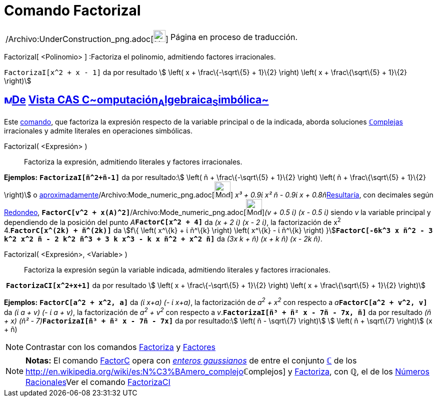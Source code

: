 = Comando FactorizaI
:page-en: commands/IFactor_Command
ifdef::env-github[:imagesdir: /es/modules/ROOT/assets/images]

[width="100%",cols="50%,50%",]
|===
a|
/Archivo:UnderConstruction_png.adoc[image:24px-UnderConstruction.png[UnderConstruction.png,width=24,height=24]]

|Página en proceso de traducción.
|===

FactorizaI[ <Polinomio> ] :Factoriza el polinomio, admitiendo factores irracionales.

[EXAMPLE]
====

`++FactorizaI[x^2 + x - 1]++` da por resultado stem:[ \left( x + \frac\{-\sqrt\{5} + 1}\{2} \right) \left( x +
\frac\{\sqrt\{5} + 1}\{2} \right)]

====

== xref:/Vista_CAS.adoc[image:16px-Menu_view_cas.svg.png[Menu view cas.svg,width=16,height=16]]xref:/commands/Comandos_Exclusivos_CAS_(Cálculo_Avanzado).adoc[De] xref:/Vista_CAS.adoc[Vista CAS **C**~[.small]#omputación#~**A**~[.small]#lgebraica#~**S**~[.small]#imbólica#~]

[.small]#Este xref:/Comandos.adoc[comando], que factoriza la expresión respecto de la variable principal o de la
indicada, aborda soluciones xref:/Números_complejos.adoc[**ℂ**omplejas] irracionales y admite literales en operaciones
simbólicas.#

FactorizaI( <Expresión> )::
  Factoriza la expresión, admitiendo literales y factores irracionales.

[EXAMPLE]
====

*Ejemplos:* *`++FactorizaI[ñ^2+ñ-1]++`* da por resultado:stem:[ \left( ñ + \frac\{-\sqrt\{5} + 1}\{2} \right) \left( ñ +
\frac\{\sqrt\{5} + 1}\{2} \right)] o
xref:/tools/Valor_Numérico.adoc[aproximadamente][.small]##[.small]#/Archivo:Mode_numeric_png.adoc[image:Mode_numeric.png[Mode
numeric.png,width=32,height=32]]# _x³ + 0.9ί x² ñ - 0.9ί x + 0.8ñ_##xref:/tools/Valor_Numérico.adoc[Resultaría], con
decimales según xref:/Menú_de_Opciones.adoc[Redondeo],
**`++FactorC[v^2 + x(A)^2]++`**[.small]##[.small]#/Archivo:Mode_numeric_png.adoc[image:Mode_numeric.png[Mode
numeric.png,width=32,height=32]]###_(v + 0.5 ί) (x - 0.5 ί)_ siendo _v_ la variable principal y dependiendo de la
posición del punto __A__**`++FactorC[x^2 + 4]++`** da _(x + 2 ί) (x - 2 ί)_, la factorización de x^2^ +
4.*`++FactorC[x^(2k) + ñ^(2k)]++`* da [.small]##stem:[f\{ \left( x^\{k} + ί ñ^\{k} \right) \left( x^\{k} - ί ñ^\{k}
\right) }]##**`++FactorC[-6k^3 x ñ^2 - 3 k^2 x^2 ñ - 2 k^2 ñ^3 + 3 k x^3 - k x ñ^2 + x^2 ñ]++`** da _(3x k + ñ) (x + k
ñ) (x - 2k ñ)_.

====

FactorizaI( <Expresión>, <Variable> )::
  Factoriza la expresión según la variable indicada, admitiendo literales y factores irracionales.

[EXAMPLE]
====

 *`++FactorizaCI[x^2+x+1]++`* da por resultado stem:[ \left( x + \frac\{-\sqrt\{5} + 1}\{2} \right) \left( x +
\frac\{\sqrt\{5} + 1}\{2} \right)]

====

[EXAMPLE]
====

*Ejemplos:* *`++FactorC[a^2 + x^2, a]++`* da _(ί x+a) (- ί x+a)_, la factorización de _a^2^ + x^2^_ con respecto a
__a__**`++FactorC[a^2 + v^2, v]++`** da _(ί a + v) (- ί a + v)_, la factorización de _a^2^ + v^2^_ con respecto a
_v_.*`++FactorizaI[ñ³ + ñ² x - 7ñ - 7x, ñ]++`* da por resultado __(ñ + x) (ñ² -
7)__**`++FactorizaI[ñ³ + ñ² x - 7ñ - 7x]++`** da por resultado:stem:[ \left( ñ - \sqrt\{7} \right)] stem:[ \left( ñ +
\sqrt\{7} \right)] (x + ñ)

====

[NOTE]
====

Contrastar con los comandos xref:/commands/Factoriza.adoc[Factoriza] y xref:/commands/Factores.adoc[Factores]
====

[NOTE]
====

*Notas:* El comando xref:/commands/FactorC.adoc[FactorC] opera con
http://en.wikipedia.org/wiki/es:Entero_gaussiano[_enteros gaussianos_] de entre el conjunto
xref:/Números_complejos.adoc[*ℂ*] de los http://en.wikipedia.org/wiki/es:N%C3%BAmero_complejo[_[.small]##*ℂ*##omplejos_]
y xref:/commands/Factoriza.adoc[Factoriza], con *ℚ*, el de los
http://en.wikipedia.org/wiki/es:N%C3%BAmero_racional[Números Racionales]Ver el comando
xref:/commands/FactorizaCI.adoc[FactorizaCI]
====

